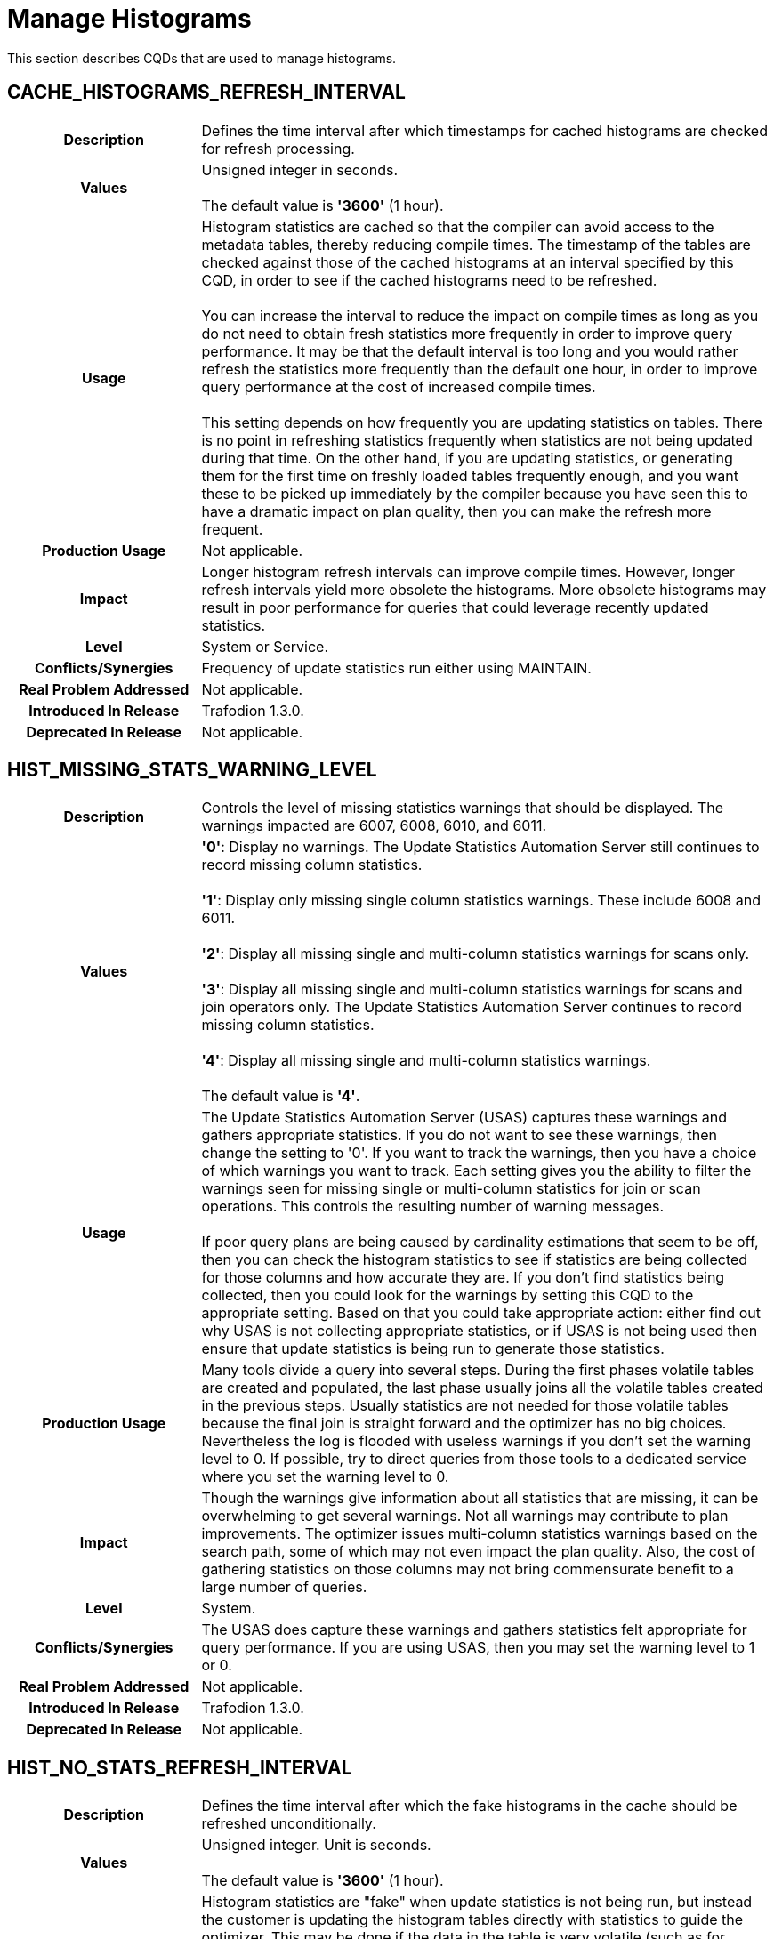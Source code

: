 ////
/**
* @@@ START COPYRIGHT @@@
*
* Licensed to the Apache Software Foundation (ASF) under one
* or more contributor license agreements.  See the NOTICE file
* distributed with this work for additional information
* regarding copyright ownership.  The ASF licenses this file
* to you under the Apache License, Version 2.0 (the
* "License"); you may not use this file except in compliance
* with the License.  You may obtain a copy of the License at
*
*   http://www.apache.org/licenses/LICENSE-2.0
*
* Unless required by applicable law or agreed to in writing,
* software distributed under the License is distributed on an
* "AS IS" BASIS, WITHOUT WARRANTIES OR CONDITIONS OF ANY
* KIND, either express or implied.  See the License for the
* specific language governing permissions and limitations
* under the License.
*
* @@@ END COPYRIGHT @@@
  */
////

[[manage-histograms]]
= Manage Histograms

This section describes CQDs that are used to manage histograms.

[[cache-histograms-refresh-interval]]
== CACHE_HISTOGRAMS_REFRESH_INTERVAL

[cols="25%h,75%"]
|===
| *Description*               | Defines the time interval after which timestamps for cached histograms are checked for refresh processing.
| *Values*                    | Unsigned integer in seconds. +
 + 
The default value is *'3600'* (1 hour).
| *Usage*                     | Histogram statistics are cached so that the compiler can avoid access to the metadata tables, thereby reducing compile times.
The timestamp of the tables are checked against those of the cached histograms at an interval specified by this CQD, in order to see if the cached histograms
need to be refreshed. +
 +
You can increase the interval to reduce the impact on compile times as long as you do not need to obtain fresh statistics more frequently in order to improve
query performance. It may be that the default interval is too long and you would rather refresh the statistics more frequently than the default one hour,
in order to improve query performance at the cost of increased compile times. +
 +
This setting depends on how frequently you are updating statistics on tables. There is no point in refreshing statistics frequently when statistics are not
being updated during that time. On the other hand, if you are updating statistics, or generating them for the first time on freshly loaded tables frequently
enough, and you want these to be picked up immediately by the compiler because you have seen this to have a dramatic impact on plan quality, then you can
make the refresh more frequent.
| *Production Usage*          | Not applicable.
| *Impact*                    | Longer histogram refresh intervals can improve compile times. However, longer refresh intervals yield more obsolete
the histograms. More obsolete histograms may result in poor performance for queries that could leverage recently updated statistics.
| *Level*                     | System or Service.
| *Conflicts/Synergies*       | Frequency of update statistics run either using MAINTAIN.
| *Real Problem Addressed*    | Not applicable.
| *Introduced In Release*     | Trafodion 1.3.0.
| *Deprecated In Release*     | Not applicable.
|===

<<<
[[hist-missing-stats-warning-level]]
== HIST_MISSING_STATS_WARNING_LEVEL

[cols="25%h,75%"]
|===
| *Description*               | Controls the level of missing statistics warnings that should be displayed. The warnings impacted are 6007, 6008, 6010, and 6011.
| *Values*                    |
*'0'*: Display no warnings. The Update Statistics Automation Server still continues to record missing column statistics. +
 +
*'1'*: Display only missing single column statistics warnings. These include 6008 and 6011. +
 +
*'2'*: Display all missing single and multi-column statistics warnings for scans only. +
 +
*'3'*: Display all missing single and multi-column statistics warnings for scans and join operators only.
The Update Statistics Automation Server continues to record missing column statistics. +
 +
*'4'*: Display all missing single and multi-column statistics warnings. +
 +
The default value is *'4'*.
| *Usage*                     | The Update Statistics Automation Server (USAS) captures these warnings and gathers appropriate statistics.
If you do not want to see these warnings, then change the setting to '0'. If you want to track the warnings, then you have a
choice of which warnings you want to track. Each setting gives you the ability to filter the warnings seen for missing single
or multi-column statistics for join or scan operations. This controls the resulting number of warning messages. +
 +
If poor query plans are being caused by cardinality estimations that seem to be off, then you can check the histogram statistics
to see if statistics are being collected for those columns and how accurate they are. If you don't find statistics being collected,
then you could look for the warnings by setting this CQD to the appropriate setting. Based on that you could take appropriate action:
either find out why USAS is not collecting appropriate statistics, or if USAS is not being used then ensure that update statistics
is being run to generate those statistics. 
| *Production Usage*          | Many tools divide a query into several steps. During the first phases volatile tables are created
and populated, the last phase usually joins all the volatile tables created in the previous steps. Usually statistics are not needed
for those volatile tables because the final join is straight forward and the optimizer has no big choices. Nevertheless the log is
flooded with useless warnings if you don't set the warning level to 0. If possible, try to direct queries from those tools to a
dedicated service where you set the warning level to 0.
| *Impact*                    | Though the warnings give information about all statistics that are missing, it can be overwhelming
to get several warnings. Not all warnings may contribute to plan improvements. The optimizer issues multi-column statistics warnings
based on the search path, some of which may not even impact the plan quality. Also, the cost of gathering statistics on those columns
may not bring commensurate benefit to a large number of queries.
| *Level*                     | System.
| *Conflicts/Synergies*       | The USAS does capture these warnings and gathers statistics felt appropriate
for query performance. If you are using USAS, then you may set the warning level to 1 or 0.
| *Real Problem Addressed*    | Not applicable.
| *Introduced In Release*     | Trafodion 1.3.0.
| *Deprecated In Release*     | Not applicable.
|===

<<<
[[hist-no-stats-refresh-interval]]
== HIST_NO_STATS_REFRESH_INTERVAL

[cols="25%h,75%"]
|===
| *Description*               | Defines the time interval after which the fake histograms in the cache should be refreshed unconditionally.
| *Values*                    | Unsigned integer. Unit is seconds. +
 + 
The default value is *'3600'* (1 hour).
| *Usage*                     | Histogram statistics are "fake" when update statistics is not being run, but instead the customer is
updating the histogram tables directly with statistics to guide the optimizer. This may be done if the data in the table is very
volatile (such as for temporary tables), update statistics is not possible because of constant flush and fill of the table occurring,
and statistics are manually set to provide some guidance to the optimizer to generate a good plan. +
 +
If these fake statistics are updated constantly to reflect the data churn, then this default can be set to 0. This would ensure that
the histograms with fake statistics are not cached and are always refreshed. If these fake statistics are set and not touched again,
then this interval could be set very high.
| *Production Usage*          | Not applicable.
| *Impact*                    | Setting a high interval improves compilation time. However, if statistics are being updated,
then the compiler may be working with obsolete histogram statistics, potentially resulting in poorer plans.
| *Level*                     | Service.
| *Conflicts/Synergies*       | Not applicable.
| *Real Problem Addressed*    | Not applicable.
| *Introduced In Release*     | Trafodion 1.3.0.
| *Deprecated In Release*     | Not applicable.
|===

<<<
[[hist-prefetch]]
== HIST_PREFETCH

[cols="25%h,75%"]
|===
| *Description*               | Influences the compiler to pre-fetch the histograms and save them in cache.
| *Values*                    |
*'ON'*: Pre-fetches the histograms. +
*'OFF'*: Does not pre-fetch the histograms. +
 +
The default value is *'ON'*.
| *Usage*                     | You may want to turn this off if you don't want to pre-fetch a large number of histograms, many of which may not be used.
| *Production Usage*          | Not applicable.
| *Impact*                    | Though it makes compilation time faster, it may result in the histogram cache to be filled with histograms that may never be used.
| *Level*                     | System or Service.
| *Conflicts/Synergies*       | Use this CQD with <<cache-histograms,CACHE_HISTOGRAMS>>. If CACHE_HISTOGRAMS is OFF, then this CQD has no effect.
| *Real Problem Addressed*    | Not applicable.
| *Introduced In Release*     | Trafodion 1.3.0.
| *Deprecated In Release*     | Not applicable.
|===

<<<
[[hist-rowcount-requiring-stats]]
== HIST_ROWCOUNT_REQUIRING_STATS

[cols="25%h,75%"]
|===
| *Description*               | Specifies the minimum row count for which the Trafodion Optimizer needs histograms, in order to compute better cardinality estimates.
The Optimizer does not issue any missing statistics warnings for tables whose size is smaller than the value of this CQD.
| *Values*                    | Integer. +
 +
The default value is *'50000'*.
| *Usage*                     | Use this CQD to reduce the number of statistics warnings.
| *Production Usage*          | Not applicable.
| *Impact*                    | Missing statistics warnings are not displayed for smaller tables, which in most cases don't impact plan quality much.
However, there may be some exceptions where missing statistics on small tables could result in less than optimal plans.
| *Level*                     | System.
| *Conflicts/Synergies*       | Use this CQD with <<hist-missing-stats-warning-level,HIST_MISSING_STATS_WARNING_LEVEL>>. If the warning level CQD is 0,
then this CQD does not have any effect. Also, for tables having fewer rows than set in this CQD, no warnings are displayed irrespective of the warning level.
| *Real Problem Addressed*    | Not applicable.
| *Introduced In Release*     | Trafodion 1.3.0.
| *Deprecated In Release*     | Not applicable.
|===

<<<
[[hist-use-sample-for-cardinality-estimation]]
== HIST_USE_SAMPLE_FOR_CARDINALITY_ESTIMATION

[cols="25%h,75%"]
|===
| *Description*               | Enables the Compile Time Stats feature. Compile Time Stats are produced during query plan generation by executing a
subset of the query on a subset of data to gather more accurate cardinality estimations.
| *Values*                    |
*'ON'*: Compile Time Statistics is enabled. + 
*'OFF'*: Compile Time Statistics is disabled. +
 +
The default value is *'ON'*.
| *Usage*                     | The feature is very helpful for cases when the query contains complex predicates on a table. These predicates include
LIKE, CASE, any other expressions or more than one range predicates and equality on large character columns. +
 +
It can be disabled if most of the queries are single table or at most two-way joins. +
 +
It can also be disabled if the extra collection of statistics seems to be adversely affecting the total query compile and execution time.
| *Production Usage*          | Not applicable.
| *Impact*                    | The feature improves cardinality estimates for Scan operators thus improving the plan quality.
However, it can also increase the compile time.
| *Level*                     | Any.
| *Conflicts/Synergies*       | In order to use the feature in its default form, sample tables should exist in `public_access_schema`.
| *Real Problem Addressed*    | Not applicable.
| *Introduced In Release*     | Trafodion 1.3.0.
| *Deprecated In Release*     | Not applicable.
|===
